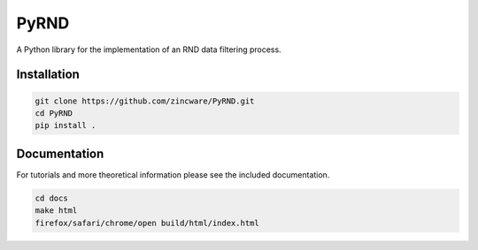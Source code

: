 PyRND
=====
A Python library for the implementation of an RND data filtering process.

Installation
------------

.. code-block:: bash

   git clone https://github.com/zincware/PyRND.git
   cd PyRND
   pip install .

Documentation
-------------
For tutorials and more theoretical information please see the included documentation.

.. code-block:: bash

   cd docs
   make html
   firefox/safari/chrome/open build/html/index.html






